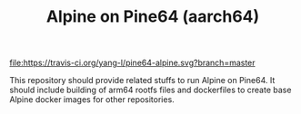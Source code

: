 #+TITLE: Alpine on Pine64 (aarch64)
#+OPTIONS: toc:2 num:nil

[[https://travis-ci.org/yang-l/pine64-alpine][file:https://travis-ci.org/yang-l/pine64-alpine.svg?branch=master]]

This repository should provide related stuffs to run Alpine on Pine64. It should include building of arm64 rootfs files and dockerfiles to create base Alpine docker images for other repositories.
